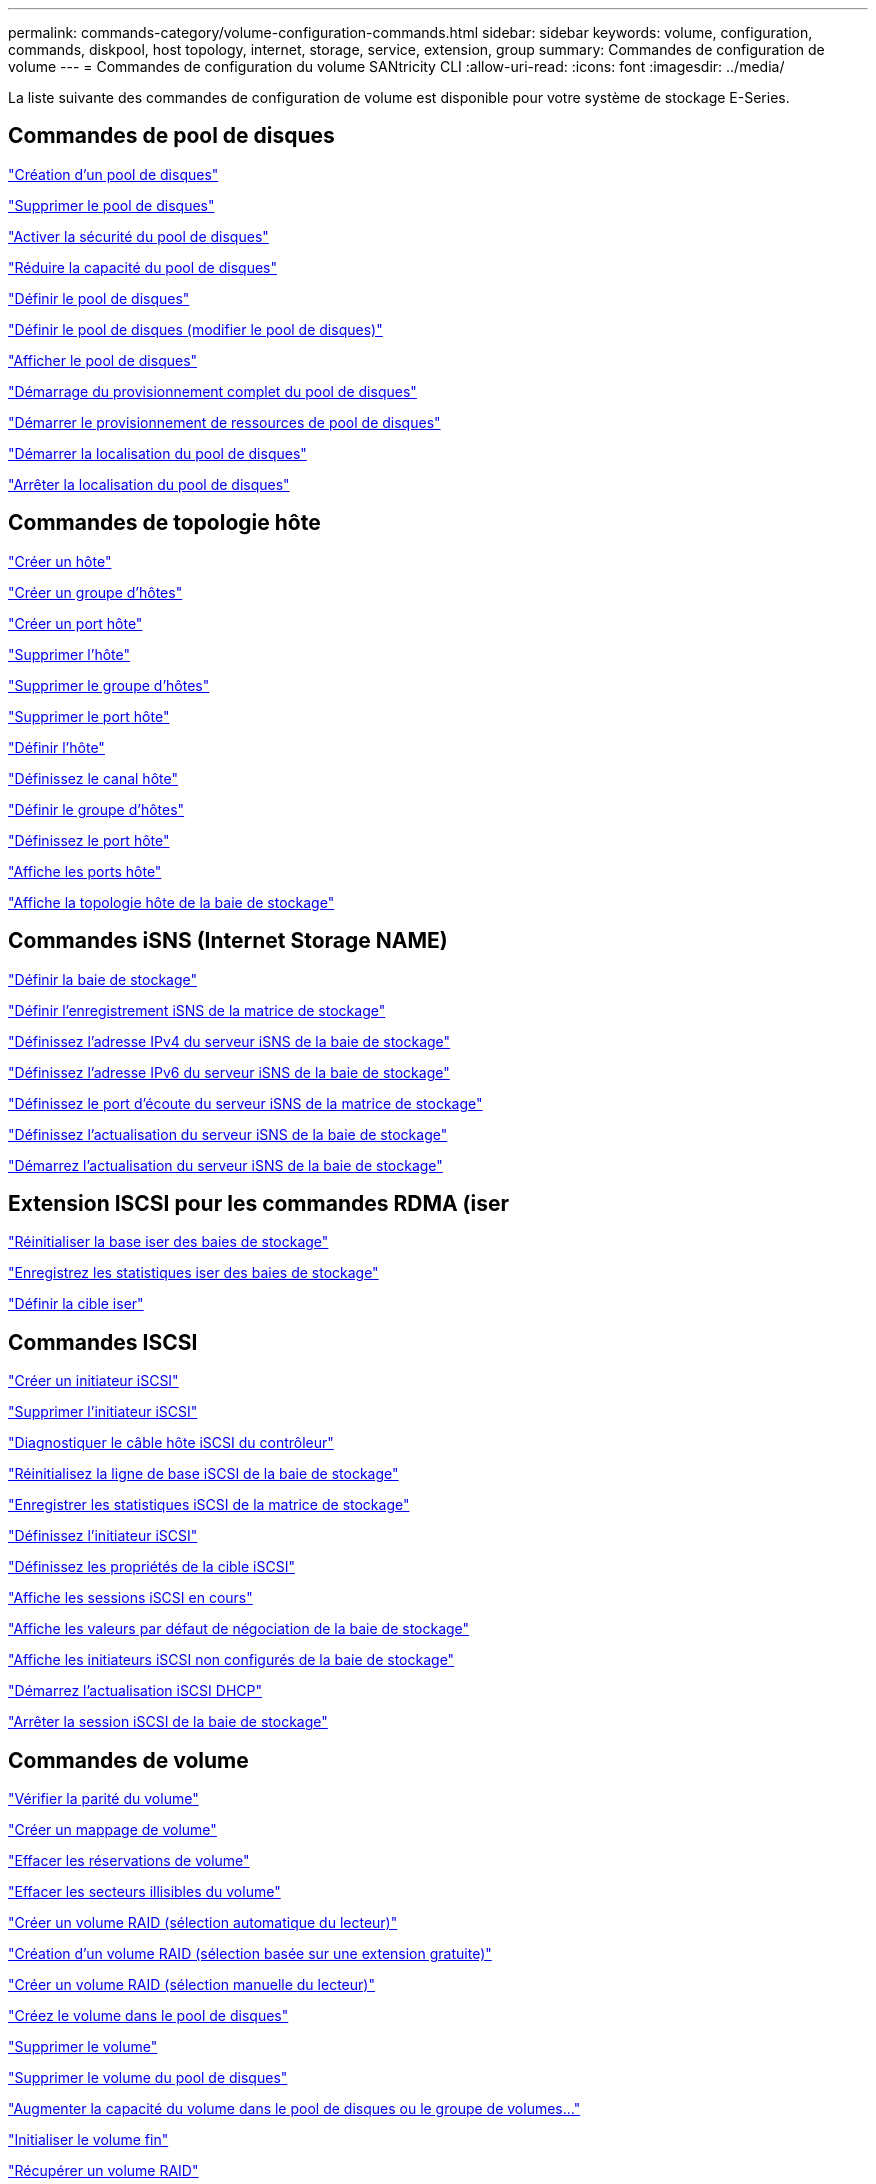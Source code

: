 ---
permalink: commands-category/volume-configuration-commands.html 
sidebar: sidebar 
keywords: volume, configuration, commands, diskpool, host topology, internet, storage, service, extension, group 
summary: Commandes de configuration de volume 
---
= Commandes de configuration du volume SANtricity CLI
:allow-uri-read: 
:icons: font
:imagesdir: ../media/


[role="lead"]
La liste suivante des commandes de configuration de volume est disponible pour votre système de stockage E-Series.



== Commandes de pool de disques

link:../commands-a-z/create-diskpool.html["Création d'un pool de disques"]

link:../commands-a-z/delete-diskpool.html["Supprimer le pool de disques"]

link:../commands-a-z/enable-diskpool-security.html["Activer la sécurité du pool de disques"]

link:../commands-a-z/reduce-disk-pool-capacity.html["Réduire la capacité du pool de disques"]

link:../commands-a-z/set-disk-pool.html["Définir le pool de disques"]

link:../commands-a-z/set-disk-pool-modify-disk-pool.html["Définir le pool de disques (modifier le pool de disques)"]

link:../commands-a-z/show-diskpool.html["Afficher le pool de disques"]

link:../commands-a-z/start-diskpool-fullprovisioning.html["Démarrage du provisionnement complet du pool de disques"]

link:../commands-a-z/start-diskpool-resourceprovisioning.html["Démarrer le provisionnement de ressources de pool de disques"]

link:../commands-a-z/start-diskpool-locate.html["Démarrer la localisation du pool de disques"]

link:../commands-a-z/stop-diskpool-locate.html["Arrêter la localisation du pool de disques"]



== Commandes de topologie hôte

link:../commands-a-z/create-host.html["Créer un hôte"]

link:../commands-a-z/create-hostgroup.html["Créer un groupe d'hôtes"]

link:../commands-a-z/create-hostport.html["Créer un port hôte"]

link:../commands-a-z/delete-host.html["Supprimer l'hôte"]

link:../commands-a-z/delete-hostgroup.html["Supprimer le groupe d'hôtes"]

link:../commands-a-z/delete-hostport.html["Supprimer le port hôte"]

link:../commands-a-z/set-host.html["Définir l'hôte"]

link:../commands-a-z/set-hostchannel.html["Définissez le canal hôte"]

link:../commands-a-z/set-hostgroup.html["Définir le groupe d'hôtes"]

link:../commands-a-z/set-hostport.html["Définissez le port hôte"]

link:../commands-a-z/show-allhostports.html["Affiche les ports hôte"]

link:../commands-a-z/show-storagearray-hosttopology.html["Affiche la topologie hôte de la baie de stockage"]



== Commandes iSNS (Internet Storage NAME)

link:../commands-a-z/set-storagearray.html["Définir la baie de stockage"]

link:../commands-a-z/set-storagearray-isnsregistration.html["Définir l'enregistrement iSNS de la matrice de stockage"]

link:../commands-a-z/set-storagearray-isnsipv4configurationmethod.html["Définissez l'adresse IPv4 du serveur iSNS de la baie de stockage"]

link:../commands-a-z/set-storagearray-isnsipv6address.html["Définissez l'adresse IPv6 du serveur iSNS de la baie de stockage"]

link:../commands-a-z/set-storagearray-isnslisteningport.html["Définissez le port d'écoute du serveur iSNS de la matrice de stockage"]

link:../commands-a-z/set-storagearray-isnsserverrefresh.html["Définissez l'actualisation du serveur iSNS de la baie de stockage"]

link:../commands-a-z/start-storagearray-isnsserverrefresh.html["Démarrez l'actualisation du serveur iSNS de la baie de stockage"]



== Extension ISCSI pour les commandes RDMA (iser

link:../commands-a-z/reset-storagearray-iserstatsbaseline.html["Réinitialiser la base iser des baies de stockage"]

link:../commands-a-z/save-storagearray-iserstatistics.html["Enregistrez les statistiques iser des baies de stockage"]

link:../commands-a-z/set-isertarget.html["Définir la cible iser"]



== Commandes ISCSI

link:../commands-a-z/create-iscsiinitiator.html["Créer un initiateur iSCSI"]

link:../commands-a-z/delete-iscsiinitiator.html["Supprimer l'initiateur iSCSI"]

link:../commands-a-z/diagnose-controller-iscsihostport.html["Diagnostiquer le câble hôte iSCSI du contrôleur"]

link:../commands-a-z/reset-storagearray-iscsistatsbaseline.html["Réinitialisez la ligne de base iSCSI de la baie de stockage"]

link:../commands-a-z/diagnose-controller-iscsihostport.html["Enregistrer les statistiques iSCSI de la matrice de stockage"]

link:../commands-a-z/set-iscsiinitiator.html["Définissez l'initiateur iSCSI"]

link:../commands-a-z/set-iscsitarget.html["Définissez les propriétés de la cible iSCSI"]

link:../commands-a-z/show-iscsisessions.html["Affiche les sessions iSCSI en cours"]

link:../commands-a-z/show-storagearray-iscsinegotiationdefaults.html["Affiche les valeurs par défaut de négociation de la baie de stockage"]

link:../commands-a-z/show-storagearray-unconfigurediscsiinitiators.html["Affiche les initiateurs iSCSI non configurés de la baie de stockage"]

link:../commands-a-z/start-controller-iscsihostport-dhcprefresh.html["Démarrez l'actualisation iSCSI DHCP"]

link:../commands-a-z/stop-storagearray-iscsisession.html["Arrêter la session iSCSI de la baie de stockage"]



== Commandes de volume

link:../commands-a-z/check-volume-parity.html["Vérifier la parité du volume"]

link:../commands-a-z/create-mapping-volume.html["Créer un mappage de volume"]

link:../commands-a-z/clear-volume-reservations.html["Effacer les réservations de volume"]

link:../commands-a-z/clear-volume-unreadablesectors.html["Effacer les secteurs illisibles du volume"]

link:../commands-a-z/create-raid-volume-automatic-drive-select.html["Créer un volume RAID (sélection automatique du lecteur)"]

link:../commands-a-z/create-raid-volume-free-extent-based-select.html["Création d'un volume RAID (sélection basée sur une extension gratuite)"]

link:../commands-a-z/create-raid-volume-manual-drive-select.html["Créer un volume RAID (sélection manuelle du lecteur)"]

link:../commands-a-z/create-volume-diskpool.html["Créez le volume dans le pool de disques"]

link:../commands-a-z/delete-volume.html["Supprimer le volume"]

link:../commands-a-z/delete-volume-from-disk-pool.html["Supprimer le volume du pool de disques"]

link:../commands-a-z/start-increasevolumecapacity-volume.html["Augmenter la capacité du volume dans le pool de disques ou le groupe de volumes..."]

link:../commands-a-z/start-volume-initialize.html["Initialiser le volume fin"]

link:../commands-a-z/recover-volume.html["Récupérer un volume RAID"]

link:../commands-a-z/remove-lunmapping.html["Supprimer le mappage de LUN de volume"]

link:../commands-a-z/repair-volume-parity.html["Réparation de la parité du volume"]

link:../commands-a-z/repair-data-parity.html["Réparer la parité des données"]

link:../commands-a-z/save-check-vol-parity-job-errors.html["Enregistrer les erreurs de parité de la tâche de contrôle de parité du volume"]

link:../commands-a-z/set-thin-volume-attributes.html["Définir les attributs du volume fin"]

link:../commands-a-z/set-volumes.html["Définir les attributs de volume d'un volume dans un pool de disques..."]

link:../commands-a-z/set-volume-group-attributes-for-volume-in-a-volume-group.html["Définir les attributs des volumes pour un volume dans un groupe de volumes..."]

link:../commands-a-z/set-volume-logicalunitnumber.html["Définir le mappage de volumes"]

link:../commands-a-z/show-check-vol-parity-jobs.html["Afficher les tâches de vérification de parité de volume"]

link:../commands-a-z/show-volume.html["Afficher le volume fin"]

link:../commands-a-z/show-volume-summary.html["Afficher le volume"]

link:../commands-a-z/show-volume-actionprogress.html["Affiche la progression de l'action du volume"]

link:../commands-a-z/show-volume-performancestats.html["Affiche les statistiques de performances des volumes"]

link:../commands-a-z/show-volume-reservations.html["Afficher les réservations de volume"]

link:../commands-a-z/start-check-vol-parity-job.html["Lancer la tâche de vérification de la parité du volume"]

link:../commands-a-z/start-volume-initialization.html["Démarrer l'initialisation du volume"]

link:../commands-a-z/stop-check-vol-parity-job.html["Arrêter la tâche de vérification de la parité du volume"]



== Commandes de groupe de volumes

link:../commands-a-z/create-volumegroup.html["Créer un groupe de volumes"]

link:../commands-a-z/delete-volumegroup.html["Supprimer le groupe de volumes"]

link:../commands-a-z/enable-volumegroup-security.html["Activez la sécurité du groupe de volumes"]

link:../commands-a-z/revive-volumegroup.html["Ressusciter le groupe de volumes"]

link:../commands-a-z/set-volumegroup.html["Définissez le groupe de volumes"]

link:../commands-a-z/set-volumegroup-forcedstate.html["Définir l'état forcé du groupe de volumes"]

link:../commands-a-z/show-volumegroup.html["Afficher le groupe de volumes"]

link:../commands-a-z/show-volumegroup-exportdependencies.html["Afficher les dépendances d'exportation de groupe de volumes"]

link:../commands-a-z/show-volumegroup-importdependencies.html["Afficher les dépendances d'importation des groupes de volumes"]

link:../commands-a-z/start-volumegroup-defragment.html["Démarrer le défragmentation du groupe de volumes"]

link:../commands-a-z/start-volumegroup-export.html["Démarrer l'exportation du groupe de volumes"]

link:../commands-a-z/start-volumegroup-fullprovisioning.html["Démarrer le provisionnement complet du groupe de volumes"]

link:../commands-a-z/start-volumegroup-resourceprovisioning.html["Démarrer l'approvisionnement des ressources du groupe de volumes"]

link:../get-started/learn-about-volume-group-migration.html["En savoir plus sur la migration de groupes de volumes (CLI uniquement)"]

link:../commands-a-z/start-volumegroup-import.html["Démarrer l'importation du groupe de volumes"]

link:../commands-a-z/start-volumegroup-locate.html["Démarrer la recherche du groupe de volumes"]

link:../commands-a-z/stop-volumegroup-locate.html["Arrêter la localisation du groupe de volumes"]

